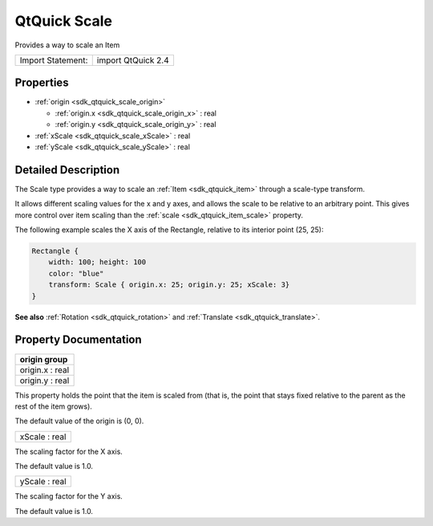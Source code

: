 .. _sdk_qtquick_scale:

QtQuick Scale
=============

Provides a way to scale an Item

+---------------------+----------------------+
| Import Statement:   | import QtQuick 2.4   |
+---------------------+----------------------+

Properties
----------

-  :ref:`origin <sdk_qtquick_scale_origin>`

   -  :ref:`origin.x <sdk_qtquick_scale_origin_x>` : real
   -  :ref:`origin.y <sdk_qtquick_scale_origin_y>` : real

-  :ref:`xScale <sdk_qtquick_scale_xScale>` : real
-  :ref:`yScale <sdk_qtquick_scale_yScale>` : real

Detailed Description
--------------------

The Scale type provides a way to scale an :ref:`Item <sdk_qtquick_item>` through a scale-type transform.

It allows different scaling values for the x and y axes, and allows the scale to be relative to an arbitrary point. This gives more control over item scaling than the :ref:`scale <sdk_qtquick_item_scale>` property.

The following example scales the X axis of the Rectangle, relative to its interior point (25, 25):

.. code:: qml

    Rectangle {
        width: 100; height: 100
        color: "blue"
        transform: Scale { origin.x: 25; origin.y: 25; xScale: 3}
    }

**See also** :ref:`Rotation <sdk_qtquick_rotation>` and :ref:`Translate <sdk_qtquick_translate>`.

Property Documentation
----------------------

+--------------------------------------------------------------------------------------------------------------------------------------------------------------------------------------------------------------------------------------------------------------------------------------------------------------+
| **origin group**                                                                                                                                                                                                                                                                                             |
+==============================================================================================================================================================================================================================================================================================================+
| origin.x : real                                                                                                                                                                                                                                                                                              |
+--------------------------------------------------------------------------------------------------------------------------------------------------------------------------------------------------------------------------------------------------------------------------------------------------------------+
| origin.y : real                                                                                                                                                                                                                                                                                              |
+--------------------------------------------------------------------------------------------------------------------------------------------------------------------------------------------------------------------------------------------------------------------------------------------------------------+

This property holds the point that the item is scaled from (that is, the point that stays fixed relative to the parent as the rest of the item grows).

The default value of the origin is (0, 0).

.. _sdk_qtquick_scale_xScale:

+--------------------------------------------------------------------------------------------------------------------------------------------------------------------------------------------------------------------------------------------------------------------------------------------------------------+
| xScale : real                                                                                                                                                                                                                                                                                                |
+--------------------------------------------------------------------------------------------------------------------------------------------------------------------------------------------------------------------------------------------------------------------------------------------------------------+

The scaling factor for the X axis.

The default value is 1.0.

.. _sdk_qtquick_scale_yScale:

+--------------------------------------------------------------------------------------------------------------------------------------------------------------------------------------------------------------------------------------------------------------------------------------------------------------+
| yScale : real                                                                                                                                                                                                                                                                                                |
+--------------------------------------------------------------------------------------------------------------------------------------------------------------------------------------------------------------------------------------------------------------------------------------------------------------+

The scaling factor for the Y axis.

The default value is 1.0.

